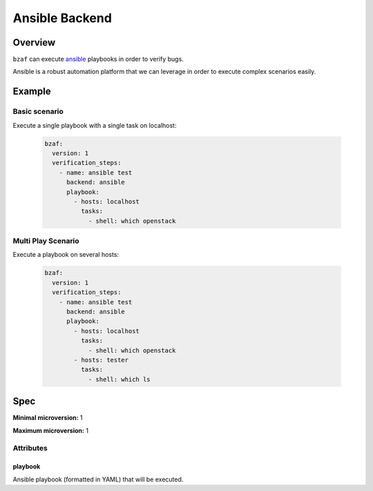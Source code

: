 ================
Ansible Backend
================

Overview
========

``bzaf`` can execute `ansible <https://www.ansible.com/>`_
playbooks in order to verify bugs.

Ansible is a robust automation platform that we can leverage in
order to execute complex scenarios easily.

Example
=======

Basic scenario
--------------

Execute a single playbook with a single task on localhost:

  .. code-block:: yaml

     bzaf:
       version: 1
       verification_steps:
         - name: ansible test
           backend: ansible
           playbook:
             - hosts: localhost
               tasks:
                 - shell: which openstack

Multi Play Scenario
-------------------

Execute a playbook on several hosts:

  .. code-block:: yaml

     bzaf:
       version: 1
       verification_steps:
         - name: ansible test
           backend: ansible
           playbook:
             - hosts: localhost
               tasks:
                 - shell: which openstack
             - hosts: tester
               tasks:
                 - shell: which ls

Spec
====

**Minimal microversion:** 1

**Maximum microversion:** 1

Attributes
----------

playbook
^^^^^^^^

Ansible playbook (formatted in YAML) that will be executed.
